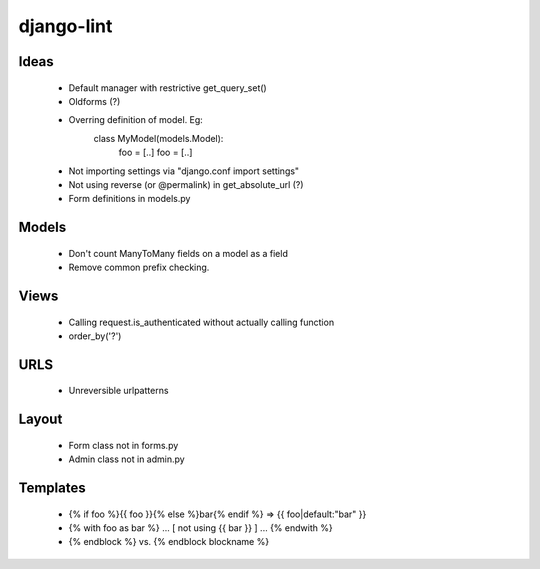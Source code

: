 django-lint
"""""""""""

Ideas
=====

 * Default manager with restrictive get_query_set()
 * Oldforms (?)
 * Overring definition of model. Eg:
    class MyModel(models.Model):
    	foo = [..]
	foo = [..]
 * Not importing settings via "django.conf import settings"
 * Not using reverse (or @permalink) in get_absolute_url (?)
 * Form definitions in models.py

Models
======

 * Don't count ManyToMany fields on a model as a field
 * Remove common prefix checking.

Views
=====

 * Calling request.is_authenticated without actually calling function
 * order_by('?')

URLS
====

 * Unreversible urlpatterns

Layout
======

 * Form class not in forms.py
 * Admin class not in admin.py

Templates
=========

 * {% if foo %}{{ foo }}{% else %}bar{% endif %} => {{ foo|default:"bar" }}
 * {% with foo as bar %} ... [ not using {{ bar }} ] ... {% endwith %}
 * {% endblock %} vs. {% endblock blockname %}
